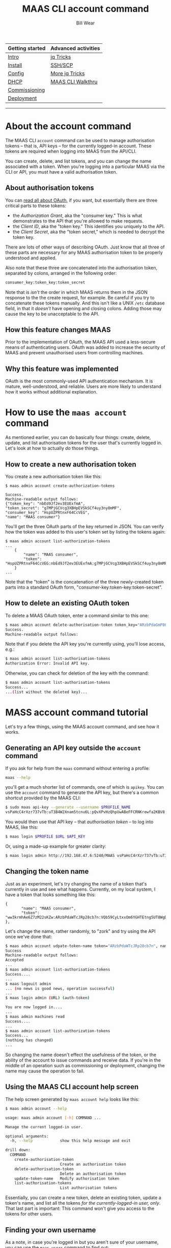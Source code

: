 #+TITLE: MAAS CLI account command
#+AUTHOR: Bill Wear
#+EMAIL: wowear@protonmail.com
#+HTML_HEAD:     <link rel="stylesheet" href="https://stormrider.io/css/stylesheet.css" type="text/css">

| Getting started | Advanced activities |
|-----------------+---------------------|
| [[https://stormrider.io/maas-section.html][Intro]]           | [[https://stormrider.io/maas-cli-6.html][jq Tricks]]           |
| [[https://stormrider.io/maas-cli-1.html][Install]]         | [[https://stormrider.io/maas-cli-7.html][SSH/SCP]]             |
| [[https://stormrider.io/maas-cli-2.html][Config]]          | [[https://stormrider.io/maas-cli-8.html][More jq Tricks]]      |
| [[https://stormrider.io/maas-cli-3.html][DHCP]]            | [[https://stormrider.io/maas-cli-9.html][MAAS CLI Walkthru]]   |
| [[https://stormrider.io/maas-cli-4.html][Commissioning]]   |                     |
| [[https://stormrider.io/maas-cli-5.html][Deployment]]      |                     |
-------

* About the account command

The MAAS CLI ~account~ command can be used to manage authorisation
tokens -- that is, API keys -- for the currently logged-in account.
These tokens are required when logging into MAAS from the API/CLI.

You can create, delete, and list tokens, and you can change the name
associated with a token.  When you're logging into a particular MAAS
via the CLI or API, you must have a valid authorisation token.

** About authorisation tokens

You can [[https://en.wikipedia.org/wiki/OAuth][read all about OAuth]], if you want, but essentially there are
three critical parts to these tokens:

 - the /Authorization Grant/, aka the "consumer key."  This is what
   demonstrates to the API that you're allowed to make requests.
 - the /Client ID/, aka the "token key."  This identifies you uniquely
   to the API.
 - the /Client Secret/, aka the "token secret," which is needed to
   decrypt the token key.

There are lots of other ways of describing OAuth.  Just know that all
three of these parts are necessary for any MAAS authorisation token to
be properly understood and applied.

Also note that these three are concatenated into the authorisation
token, separated by colons, arranged in the following order:

#+BEGIN_SRC bash
consumer_key:token_key:token_secret
#+END_SRC

Note that is /isn't/ the order in which MAAS returns them in the JSON
response to the the create request, for example.  Be careful if you
try to concatenate these tokens manually.  And this isn't like a UNIX
~/etc~ database field, in that it /doesn't/ have opening and closing
colons.  Adding those may cause the key to be unacceptable to the API.

** How this feature changes MAAS

Prior to the implementation of OAuth, the MAAS API used a less-secure
means of authenticating users.  OAuth was added to increase the
security of MAAS and prevent unauthorised users from controlling
machines.

** Why this feature was implemented

OAuth is the most commonly-used API authentication mechanism.  It is
mature, well-understood, and reliable.  Users are more likely to
understand how it works without additional explanation.

* How to use the ~maas account~ command

As mentioned earlier, you can do basically four things: create,
delete, update, and list authorisation tokens for the user that's
currently logged in.  Let's look at how to actually /do/ those things.

** How to create a new authorisation token
You create a new authorisation token like this:

#+BEGIN_SRC
$ maas admin account create-authorization-tokens

Success.
Machine-readable output follows:
{"token_key": "nbEd9Jf2ev3EUExfmA",
"token_secret": "g7MPjGCVcg3XBHpEVSkSCf4uy3ny8mMF",
"consumer_key": "HspUZPRtnxF64CcVEG",
"name": "MAAS consumer"}
#+END_SRC

You'll get the three OAuth parts of the key returned in JSON.  You can
verify how the token was added to this user's token set by listing the
tokens again:

#+BEGIN_SRC
$ maas admin account list-authorization-tokens
...
    {
        "name": "MAAS consumer",
        "token": "HspUZPRtnxF64CcVEG:nbEd9Jf2ev3EUExfmA:g7MPjGCVcg3XBHpEVSkSCf4uy3ny8mMF"
    }
...
#+END_SRC

Note that the "token" is the concatenation of the three newly-created
token parts into a standard OAuth form,
"consumer-key:token-key:token-secret".

** How to delete an existing OAuth token

To delete a MAAS OAuth token, enter a command similar to this one:

#+BEGIN_SRC bash
$ maas admin account delete-authorisation-token token_key="ARzbPdaGmP86JR8cb7n"
Success.
Machine-readable output follows:
#+END_SRC

Note that if you delete the API key you're currently using, you'll
lose access, e.g.:

#+BEGIN_SRC bash
$ maas admin account list-authorisation-tokens
Authorization Error: Invalid API key.
#+END_SRC

Otherwise, you can check for deletion of the key with the command:

#+BEGIN_SRC bash
$ maas admin account list-authorisation-tokens
Success...
...(list without the deleted key)...
#+END_SRC

* MASS account command tutorial

Let's try a few things, using the MAAS account command, and see how it works.

** Generating an API key outside the ~account~ command

If you ask for help from the ~maas~ command without entering a
profile:

#+BEGIN_SRC bash
maas --help
#+END_SRC

you'll get a much shorter list of commands, one of which is ~apikey~.
You can use the ~account~ command to generate the API key, but there's
a common shortcut provided by the MAAS CLI:

#+BEGIN_SRC bash
$ sudo maas api-key --generate --username $PROFILE_NAME
vsPaHcC4rXzr737vTb:uT3B4W2Xnam5tcnu6L:pQvXPvHzQhpUwABeFFCRNKrewfa2KBV8
#+END_SRC

You would then use that API key -- that /authorisation token/ -- to
log into MAAS, like this:

#+BEGIN_SRC bash
$ maas login $PROFILE $URL $API_KEY
#+END_SRC

Or, using a made-up example for greater clarity:

#+BEGIN_SRC bash
$ maas login admin http://192.168.47.6:5240/MAAS vsPaHcC4rXzr737vTb:uT3B4W2Xnam5tcnu6L:pQvXPvHzQhpUwABeFFCRNKrewfa2KBV8
#+END_SRC

** Changing the token name

Just as an experiment, let's try changing the name of a token that's
currently in use and see what happens.  Currently, on my local system,
I have a token that looks something like this:

#+BEGIN_SRC
 {
        "name": "MAAS consumer",
        "token": "ww3krmhAe6Z7zM22sKZw:ARzbPdaWTcJRp28cb7n:VQb59CyLtxxOm6YGHTEtng5UT8WgD5bjfMvj"
 },
#+END_SRC

Let's change the name, rather randomly, to "zork" and try using the
API once we've done that:

#+BEGIN_SRC bash
$ maas admin account udpate-token-name token="ARzbPdaWTcJRp28cb7n", name="zork"
Success
Machine-readable output follows:
Accepted
...
$ maas admin account list-authorisation-tokens
Success....
...
$ maas logouit admin
... (no news is good news, operation successful)
...
$ maas login admin (URL) (auth-token)

You are now logged in....
...
$ maas admin machines read
Success....
...
$ maas admin account list-authorization-tokens
Success...
(nothing has changed)
...
#+END_SRC

So changing the name doesn't effect the usefulness of the token, or
the ability of the account to issue commands and receive data.  If
you're in the middle of an operation such as commissioning or
deployment, changing the name may cause the operation to fail.

** Using the MAAS CLI account help screen

The help screen generated by ~maas account help~ looks like this:

#+BEGIN_SRC bash
$ maas admin account --help

usage: maas admin account [-h] COMMAND ...

Manage the current logged-in user.

optional arguments:
  -h, --help            show this help message and exit

drill down:
  COMMAND
    create-authorisation-token
                        Create an authorisation token
    delete-authorisation-token
                        Delete an authorisation token
    update-token-name   Modify authorisation token
    list-authorisation-tokens
                        List authorisation tokens
#+END_SRC

Essentially, you can create a new token, delete an existing token,
update a token's name, and list all the tokens /for the
currently-logged-in user, only/.  That last part is important: This
command won't give you access to the tokens for other users.

** Finding your own username

As a note, in case you're logged in but you aren't sure of your
username, you can use the ~maas users~ command to find out:

#+BEGIN_SRC bash
$ maas admin users whoami
Success.
Machine-readable output follows:
{
    "is_superuser": true,
    "username": "admin",
    "email": "admin@admin.com",
    "is_local": true,
    "resource_uri": "/MAAS/api/2.0/users/admin/"
}
#+END_SRC

